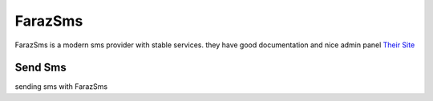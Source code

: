 FarazSms
========
FarazSms is a modern sms provider with stable services. they have good documentation and nice admin panel
`Their Site <https://farazsms.com/>`_

Send Sms
********
sending sms with FarazSms

.. code-block:: python
   :caption: send sms with FarazSms
   
   from prsmsp.panels import FarazSms
   
   api_key = "your api key"
   panel = FarazSms(api_key)

   receptor = "sms reciver"
   message = "sms message"
   originator = "sms panel originator"
   resp = panel.send_sms(receptor, message, originator)

   print(resp.status_code)
